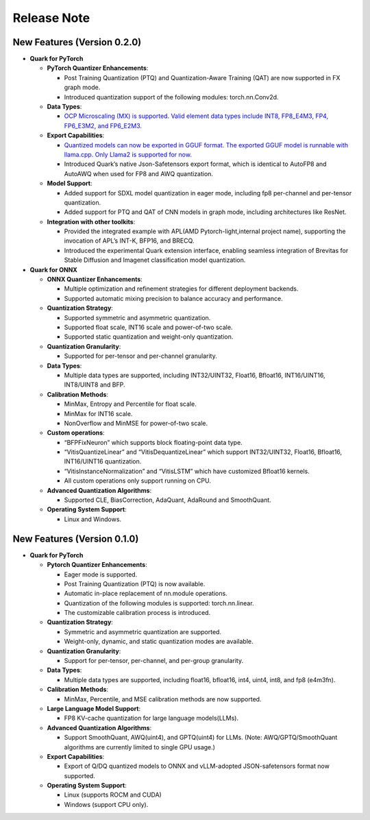 Release Note
============

New Features (Version 0.2.0)
----------------------------

-  **Quark for PyTorch**

   -  **PyTorch Quantizer Enhancements**:

      -  Post Training Quantization (PTQ) and Quantization-Aware
         Training (QAT) are now supported in FX graph mode.
      -  Introduced quantization support of the following modules:
         torch.nn.Conv2d.

   -  **Data Types**:

      -  `OCP Microscaling (MX) is supported. Valid element data types
         include INT8, FP8_E4M3, FP4, FP6_E3M2, and
         FP6_E2M3. <./pytorch/tutorial_mx.html>`__

   -  **Export Capabilities**:

      -  `Quantized models can now be exported in GGUF format. The
         exported GGUF model is runnable with llama.cpp. Only Llama2 is
         supported for now. <./pytorch/tutorial_gguf.html>`__
      -  Introduced Quark’s native Json-Safetensors export format, which
         is identical to AutoFP8 and AutoAWQ when used for FP8 and AWQ
         quantization.

   -  **Model Support**:

      -  Added support for SDXL model quantization in eager mode,
         including fp8 per-channel and per-tensor quantization.
      -  Added support for PTQ and QAT of CNN models in graph mode,
         including architectures like ResNet.

   -  **Integration with other toolkits**:

      -  Provided the integrated example with APL(AMD
         Pytorch-light,internal project name), supporting the invocation
         of APL’s INT-K, BFP16, and BRECQ.
      -  Introduced the experimental Quark extension interface, enabling
         seamless integration of Brevitas for Stable Diffusion and
         Imagenet classification model quantization.

-  **Quark for ONNX**

   -  **ONNX Quantizer Enhancements**:

      -  Multiple optimization and refinement strategies for different
         deployment backends.
      -  Supported automatic mixing precision to balance accuracy and
         performance.

   -  **Quantization Strategy**:

      -  Supported symmetric and asymmetric quantization.
      -  Supported float scale, INT16 scale and power-of-two scale.
      -  Supported static quantization and weight-only quantization.

   -  **Quantization Granularity**:

      -  Supported for per-tensor and per-channel granularity.

   -  **Data Types**:

      -  Multiple data types are supported, including INT32/UINT32,
         Float16, Bfloat16, INT16/UINT16, INT8/UINT8 and BFP.

   -  **Calibration Methods**:

      -  MinMax, Entropy and Percentile for float scale.
      -  MinMax for INT16 scale.
      -  NonOverflow and MinMSE for power-of-two scale.

   -  **Custom operations**:

      -  “BFPFixNeuron” which supports block floating-point data type.
      -  “VitisQuantizeLinear” and “VitisDequantizeLinear” which support
         INT32/UINT32, Float16, Bfloat16, INT16/UINT16 quantization.
      -  “VitisInstanceNormalization” and “VitisLSTM” which have
         customized Bfloat16 kernels.
      -  All custom operations only support running on CPU.

   -  **Advanced Quantization Algorithms**:

      -  Supported CLE, BiasCorrection, AdaQuant, AdaRound and
         SmoothQuant.

   -  **Operating System Support**:

      -  Linux and Windows.

New Features (Version 0.1.0)
----------------------------

-  **Quark for PyTorch**

   -  **Pytorch Quantizer Enhancements**:

      -  Eager mode is supported.
      -  Post Training Quantization (PTQ) is now available.
      -  Automatic in-place replacement of nn.module operations.
      -  Quantization of the following modules is supported:
         torch.nn.linear.
      -  The customizable calibration process is introduced.

   -  **Quantization Strategy**:

      -  Symmetric and asymmetric quantization are supported.
      -  Weight-only, dynamic, and static quantization modes are
         available.

   -  **Quantization Granularity**:

      -  Support for per-tensor, per-channel, and per-group granularity.

   -  **Data Types**:

      -  Multiple data types are supported, including float16, bfloat16,
         int4, uint4, int8, and fp8 (e4m3fn).

   -  **Calibration Methods**:

      -  MinMax, Percentile, and MSE calibration methods are now
         supported.

   -  **Large Language Model Support**:

      -  FP8 KV-cache quantization for large language models(LLMs).

   -  **Advanced Quantization Algorithms**:

      -  Support SmoothQuant, AWQ(uint4), and GPTQ(uint4) for LLMs.
         (Note: AWQ/GPTQ/SmoothQuant algorithms are currently limited to
         single GPU usage.)

   -  **Export Capabilities**:

      -  Export of Q/DQ quantized models to ONNX and vLLM-adopted
         JSON-safetensors format now supported.

   -  **Operating System Support**:

      -  Linux (supports ROCM and CUDA)
      -  Windows (support CPU only).
